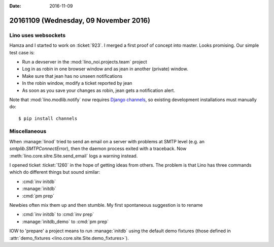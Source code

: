 :date: 2016-11-09

======================================
20161109 (Wednesday, 09 November 2016)
======================================

Lino uses websockets
====================

Hamza and I started to work on :ticket:`923`. I merged a first proof
of concept into master.  Looks promising.  Our simple test case is:

- Run a devserver in the :mod:`lino_noi.projects.team` project
- Log in as robin in one browser window and as jean in another
  (private) window.
- Make sure that jean has no unseen notifications
- In the robin window, modify a ticket reported by jean
- As soon as you save your changes as robin, jean gets a notification
  alert.

Note that :mod:`lino.modlib.notify` now requires `Django channels
<https://channels.readthedocs.io/en/stable/>`__, so existing
development installations must manually do::

  $ pip install channels

  
Miscellaneous
=============

When :manage:`linod` tried to send an email on a server with problems
at SMTP level (e.g. an `smtplib.SMTPConnectError`), then the daemon
process exited with a traceback. Now
:meth:`lino.core.sitre.Site.send_email` logs a warning instead.

I opened ticket :ticket:`1260` in the hope of getting ideas from
others. The problem is that Lino has three commands which do different
things but sound similar:

- :cmd:`inv initdb`
- :manage:`initdb`
- :cmd:`pm prep`

Newbies often mix them up and then stumble. My first spontaneous
suggestion is to rename

- :cmd:`inv initdb` to :cmd:`inv prep`
- :manage:`initdb_demo` to :cmd:`pm prep`

IOW to 'prepare' a project means to run :manage:`initdb` using the
default demo fixtures (those defined in :attr:`demo_fixtures
<lino.core.site.Site.demo_fixtures>`).
